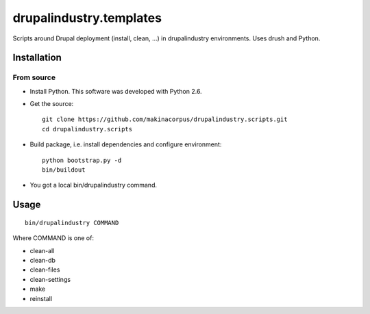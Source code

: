 ########################
drupalindustry.templates
########################

Scripts around Drupal deployment (install, clean, ...) in drupalindustry
environments. Uses drush and Python.

************
Installation
************

From source
===========

* Install Python. This software was developed with Python 2.6.
* Get the source:
  ::

    git clone https://github.com/makinacorpus/drupalindustry.scripts.git
    cd drupalindustry.scripts

* Build package, i.e. install dependencies and configure environment:
  ::

    python bootstrap.py -d
    bin/buildout

* You got a local bin/drupalindustry command.

*****
Usage
*****

::

  bin/drupalindustry COMMAND

Where COMMAND is one of:

* clean-all
* clean-db
* clean-files
* clean-settings
* make
* reinstall
